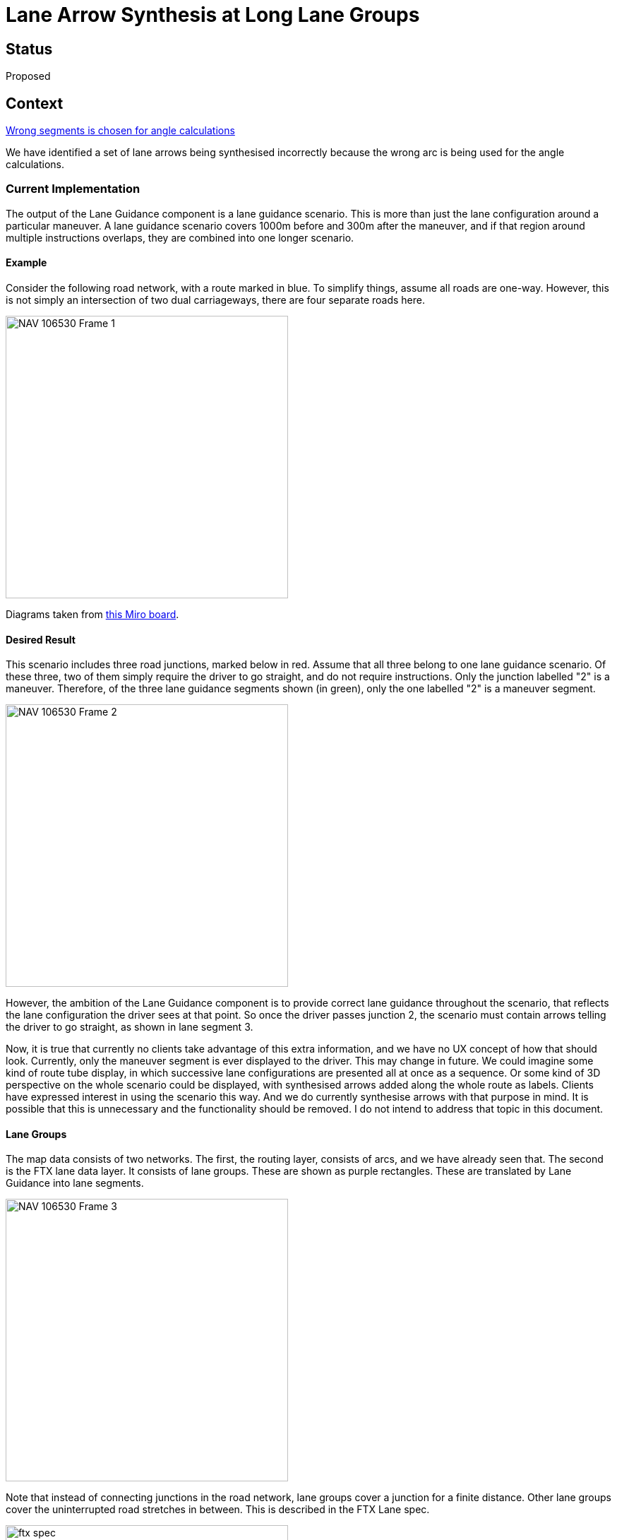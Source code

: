 // Copyright (C) 2018 TomTom NV. All rights reserved.
//
// This software is the proprietary copyright of TomTom NV and its subsidiaries and may be
// used for internal evaluation purposes or commercial use strictly subject to separate
// license agreement between you and TomTom NV. If you are the licensee, you are only permitted
// to use this software in accordance with the terms of your license agreement. If you are
// not the licensee, you are not authorized to use this software in any manner and should
// immediately return or destroy it.

= Lane Arrow Synthesis at Long Lane Groups

== Status

Proposed

== Context

https://jira.tomtomgroup.com/browse/NAV-106530[Wrong segments is chosen for angle calculations]

We have identified a set of lane arrows being synthesised incorrectly
because the wrong arc is being used for the angle calculations.

=== Current Implementation

The output of the Lane Guidance component is a lane guidance scenario.
This is more than just the lane configuration around a particular
maneuver.  A lane guidance scenario covers 1000m before and 300m after
the maneuver, and if that region around multiple instructions
overlaps, they are combined into one longer scenario.

==== Example

Consider the following road network, with a route marked in blue.  To
simplify things, assume all roads are one-way.  However, this is not
simply an intersection of two dual carriageways, there are four
separate roads here.

image::2023-03-23T13:48:00+0100-arrow-synthesis-long-lane-groups/NAV-106530 - Frame 1.jpg[width=400]

Diagrams taken from https://miro.com/app/board/uXjVMays-ks=/?share_link_id=76926256635[this Miro board].

==== Desired Result

This scenario includes three road junctions, marked below in red.
Assume that all three belong to one lane guidance scenario.  Of these
three, two of them simply require the driver to go straight, and do
not require instructions.  Only the junction labelled "2" is a
maneuver.  Therefore, of the three lane guidance segments shown (in
green), only the one labelled "2" is a maneuver segment.

image::2023-03-23T13:48:00+0100-arrow-synthesis-long-lane-groups/NAV-106530 - Frame 2.jpg[width=400]

However, the ambition of the Lane Guidance component is to provide
correct lane guidance throughout the scenario, that reflects the lane
configuration the driver sees at that point.  So once the driver
passes junction 2, the scenario must contain arrows telling the driver
to go straight, as shown in lane segment 3.

Now, it is true that currently no clients take advantage of this extra
information, and we have no UX concept of how that should look.
Currently, only the maneuver segment is ever displayed to the driver.
This may change in future.  We could imagine some kind of route tube
display, in which successive lane configurations are presented all at
once as a sequence.  Or some kind of 3D perspective on the whole
scenario could be displayed, with synthesised arrows added along the
whole route as labels.  Clients have expressed interest in using the
scenario this way.  And we do currently synthesise arrows with that
purpose in mind.  It is possible that this is unnecessary and the
functionality should be removed.  I do not intend to address that
topic in this document.

==== Lane Groups

The map data consists of two networks.  The first, the routing layer,
consists of arcs, and we have already seen that.  The second is the
FTX lane data layer.  It consists of lane groups.  These are shown as
purple rectangles.  These are translated by Lane Guidance into lane
segments.

image::2023-03-23T13:48:00+0100-arrow-synthesis-long-lane-groups/NAV-106530 - Frame 3.jpg[width=400]

Note that instead of connecting junctions in the road network, lane
groups cover a junction for a finite distance.  Other lane groups
cover the uninterrupted road stretches in between.  This is described
in the FTX Lane spec.

image::2023-03-23T13:48:00+0100-arrow-synthesis-long-lane-groups/ftx-spec.png[width=400]

==== Arrow Synthesis

For arrow synthesis, we need to determine the outgoing directions by
comparing the angle of an incoming arc to the angles of the available
outgoing arcs.  This involves several steps:

1. Start with an incoming arc to a furcation.  This is called the
"target arc".
2. Find the corresponding lane segment, corresponding to the incoming
lane group to the bifurcation.  This is the last lane segment of the
target arc.  It is called the target segment.  This is done in
`FindTargetSegment`.
3. Find the source segment.  For this discussion, assume the target
and source segments are the same.  More discussion of how they can be
different is in https://github.com/tomtom-internal/navigation-instruction-engine/blob/3b4a85696ec087112e52bd4c6ab3b7fc99b34a95/documentation/architecture/src/adr/2021-11-05T15:59:03+0100-arrow-synthesis-complex-intersections.adoc[the previous ADR].  This is done in `GetSourceSegment`.
4. Find the outgoing segments from the source segment.  This provides
a mapping from each lane in the source segment to one or more outgoing
segments.
5. Find the arcs corresponding to each of those outgoing segments.
You now have a mapping from each lane in the source segment to one or
more outgoing arcs.
6. Calculate angles between each outgoing arc and the incoming arc we
started with.  These last three steps are all in
`GetAnglesForConnectedSegments`, which is called from
`PopulateLaneArrows`.

For example, consider the maneuver at junction 2:

image::2023-03-23T13:48:00+0100-arrow-synthesis-long-lane-groups/NAV-106530 - Frame 4.jpg[width=400]

1. The incoming arc, the target arc, is arc 2.
2. The target segment is the last segment of arc 2, in this case lane
group 4, coloured blue in the diagram.  Lane groups 2 and 3 are not
relevant for arrow calculation.
3. The source segment is also lane group 4.
4. The outgoing segments are lane group 5, lane group 10, coloured pink in the diagram.
5. The outgoing arcs are 3 and 7 respectively.
6. The corresponding angles relative to the target arc 2 are -90° and 0°.

==== Finding Furcation Arcs

But I started this description halfway through - how do we get the
incoming arc to a furcation in the first place?  The answer is we
iterate backwards through the route arcs of the scenario and attempt
to generate arrows for all of them as if it was a furcation.  If in
fact it is not a furcation, arrow calculation will fail.

But why backwards?  The answer is that we want to generate arrows for
segments starting from as late a destination as possible.  When an arc
is a plural junction, there are multiple arcs that may trigger arrow
synthesis in the same segment.  We want to use the destinations later
in the route for these arrows.  I've omitted discussion of plural
junctions because it's not relevant to the problem.

==== Long Lane Groups

With that in mind, consider what would happen if lane group 2 was
extended along the whole of arcs 2 and 3, and then some.

image::2023-03-23T13:48:00+0100-arrow-synthesis-long-lane-groups/NAV-106530 - Frame 5.jpg[width=400]

This is pretty unlikely for this example, you wouldn't model a
distance of two whole city blocks this way.  But there's nothing
technically wrong according to the spec.  And this is a legitimate way
to model certain smaller complex junctions.  For example,
https://nds.tomtomgroup.com/webviewer/44809/?action=FeatureInfo%3Flang%3DNULL%26poiCategoryCollectionId%3D0%26iconCollectionId%3D0%26mode%3DNEAREST_LINK%26lon%3D979573.07477761%26lat%3D6993187.3494571%26scale%3D1066.3647919248922%26disputantId%3D0%26theme%3DDEFAULT%26routingService%3D0%26routeType%3DTIME_WITH_PENALTY%26vehicleType%3DPERSONAL_CAR%26labeling%3Dtrue%26icons%3Dtrue%26attributeHighlightingQuery%3D*%25231392%2520*%253CATC.16705%253E&zoom=19&lat=53.05506&lon=8.79964&layers=FFFBFFFFFFF000FFFTTF0000TT&poiCategoryCollectionId=0&iconCollectionId=0&disputantId=0&lang=NULL&theme=DEFAULT&routingService=0&routeType=TIME_WITH_PENALTY&vehicleType=PERSONAL_CAR&labeling=true&icons=true[this arc]
is taken from the `BERMEN-20` test route at (53.0549955,8.7997377):

image::2023-03-23T13:48:00+0100-arrow-synthesis-long-lane-groups/BERMEN-20_ls322_ndswebviewer.png[width=300]

Looking at the lane data, you can see that a single lane group, 1392, more than covers this arc:

image::2023-03-23T13:48:00+0100-arrow-synthesis-long-lane-groups/BERMEN-20_ls322_mapviewer.png[width=600]

So let's continue using the more extreme example above, so that we can see how dramatic the failure can look.

As we iterate backwards, the first furcation we would encounter is
number 3, and we would attempt to generate arrows for it:

image::2023-03-23T13:48:00+0100-arrow-synthesis-long-lane-groups/NAV-106530 - Frame 6.jpg[width=400]

1. The incoming arc, the target arc, is arc 3.
2. The target segment is the last segment of arc 3, in this case lane
group 2.
3. The source segment is also lane group 2.
4. The outgoing segments are lane groups 7, 8, 10, and 11.
5. The outgoing arcs are 4, 5, 7, and 8 respectively.
6. The corresponding angles relative to the target arc 3 are 0°, 180°, 90°, and -90° respectively.

In particular, the recommended arrow will be the one between the two
on-route arcs 3 and 4, which is 0°, i.e. "go straight".  This is
definitely the wrong guidance.  And other angles will be pretty messed
up too.  For example the right turn onto arc 5 will be represented as
a u-turn.

The key problem here is that we used the wrong target arc, arc 3.  To
calculate the correct angles, we should have used arc 1.  That is, the
arc that arrives into the source segment.

== Proposal

The code that does this is `SynthesizeArrows`.  Omitting irrelevant
detail, it looks like this:

```
void SynthesizeArrows() {
  for (auto arc_iter = std::rbegin(on_route_arc_keys_); arc_iter != std::rend(on_route_arc_keys_);
       ++arc_iter) {
    const auto arc_key = arc_iter->arc_key;
    auto target_segment = FindTargetSegment(arc_iter);
    const auto source_segment = GetSourceSegment(*target_segment, arc_key);
    PopulateLaneArrows(source_segment, arc_key);
  }
}
```

My proposal is that instead of passing `arc_key` to
`PopulateLaneArrows`, we find the first arc (ordered by route offset)
associated with the target segment and use that key instead.

The hard part is finding the right arc.
In the example, we want to find arc 1, instead of arc 4.

Currently we have an object `InternalLaneSegments` which acts as a
dictionary of lane segments.  You can look up a segment by
`SegmentId`.  You can also look up a segment by `UniqueLaneGroupId`,
which can be calculated from a `LaneGroup`.  However, lane groups can
be split into multiple segments, so the corresponding function is
`GetLastSegmentByLaneGroupId`.  It also maintains a mapping from
`LaneGroup` to arcs.  Note that multiple arcs may be associated with
on `LaneGroup`, so this is a one-to-many mapping.
This data is populated as the on-route arcs are added.
In the example above, it would hold this information:

[cols="1,1"]
|===
|Lane Group |Arc IDs

|lg1
|1
|lg2
|1,2,3,4
|lg3
|4
|===

We already have the necessary arc ID, 1, in this data.
So we could use
this data that we already maintain to retrieve the first arc key
associated with a segment.

However, the arcs associated with a lane group are stored as a set.
We need these to be ordered.  So we could either use a vector, and
rely on arcs being added in the correct order.  Or we could add a
route offset as an argument to `AddArcKey`, and keep the mapping
sorted.

Once we change `InternalLaneSegments` in this way, we can add a
`GetEarliestArcBySegment` function.  Then in `SynthesizeArrows`, we can
use that function to obtain a `target_arc_key`.  And finally we pass
this key to `PopulateLaneArrows` instead of `arc_key`.

== Consequences

Completely unknown.  We would need to do mass testing to see what the
results really look like.
